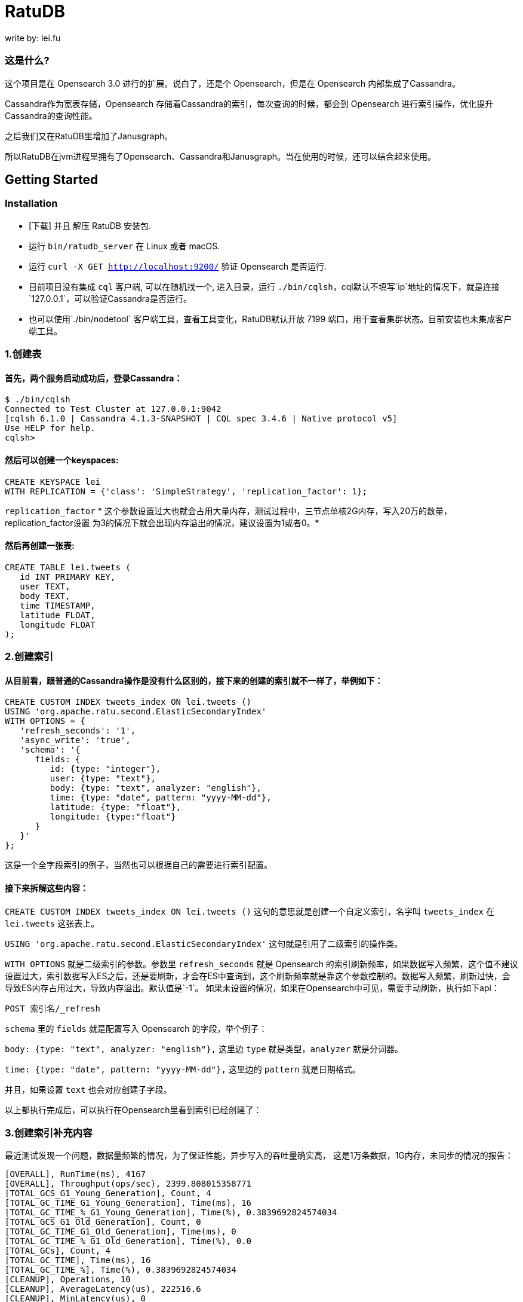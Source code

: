 = RatuDB

write by: lei.fu

=== 这是什么?

这个项目是在 Opensearch 3.0 进行的扩展。说白了，还是个 Opensearch，但是在 Opensearch 内部集成了Cassandra。

Cassandra作为宽表存储，Opensearch 存储着Cassandra的索引，每次查询的时候，都会到 Opensearch 进行索引操作，优化提升Cassandra的查询性能。

之后我们又在RatuDB里增加了Janusgraph。

所以RatuDB在jvm进程里拥有了Opensearch、Cassandra和Janusgraph。当在使用的时候，还可以结合起来使用。


== Getting Started

=== Installation

* [下载] 并且 解压 RatuDB 安装包.
* 运行 `bin/ratudb_server` 在 Linux 或者 macOS.
* 运行 `curl -X GET http://localhost:9200/` 验证 Opensearch 是否运行.
* 目前项目没有集成 `cql` 客户端, 可以在随机找一个, 进入目录，运行 `./bin/cqlsh`，cql默认不填写`ip`地址的情况下，就是连接`127.0.0.1`，可以验证Cassandra是否运行。
* 也可以使用`./bin/nodetool` 客户端工具，查看工具变化，RatuDB默认开放 7199 端口，用于查看集群状态。目前安装也未集成客户端工具。

=== 1.创建表

==== 首先，两个服务启动成功后，登录Cassandra：

----
$ ./bin/cqlsh
Connected to Test Cluster at 127.0.0.1:9042
[cqlsh 6.1.0 | Cassandra 4.1.3-SNAPSHOT | CQL spec 3.4.6 | Native protocol v5]
Use HELP for help.
cqlsh>
----

==== 然后可以创建一个keyspaces:

----
CREATE KEYSPACE lei
WITH REPLICATION = {'class': 'SimpleStrategy', 'replication_factor': 1};
----

`replication_factor` * 这个参数设置过大也就会占用大量内存，测试过程中，三节点单核2G内存，写入20万的数量，replication_factor设置 为3的情况下就会出现内存溢出的情况，建议设置为1或者0。*

==== 然后再创建一张表:

----
CREATE TABLE lei.tweets (
   id INT PRIMARY KEY,
   user TEXT,
   body TEXT,
   time TIMESTAMP,
   latitude FLOAT,
   longitude FLOAT
);
----

=== 2.创建索引

==== 从目前看，跟普通的Cassandra操作是没有什么区别的，接下来的创建的索引就不一样了，举例如下：

----
CREATE CUSTOM INDEX tweets_index ON lei.tweets ()
USING 'org.apache.ratu.second.ElasticSecondaryIndex'
WITH OPTIONS = {
   'refresh_seconds': '1',
   'async_write': 'true',
   'schema': '{
      fields: {
         id: {type: "integer"},
         user: {type: "text"},
         body: {type: "text", analyzer: "english"},
         time: {type: "date", pattern: "yyyy-MM-dd"},
         latitude: {type: "float"},
         longitude: {type:"float"}
      }
   }'
};
----

这是一个全字段索引的例子，当然也可以根据自己的需要进行索引配置。

==== 接下来拆解这些内容：

`CREATE CUSTOM INDEX tweets_index ON lei.tweets ()` 这句的意思就是创建一个自定义索引，名字叫 `tweets_index` 在 `lei.tweets` 这张表上。

`USING 'org.apache.ratu.second.ElasticSecondaryIndex'` 这句就是引用了二级索引的操作类。

`WITH OPTIONS` 就是二级索引的参数。参数里 `refresh_seconds` 就是 Opensearch 的索引刷新频率，如果数据写入频繁，这个值不建议设置过大，索引数据写入ES之后，还是要刷新，才会在ES中查询到，这个刷新频率就是靠这个参数控制的。数据写入频繁，刷新过快，会导致ES内存占用过大，导致内存溢出。默认值是`-1`。
如果未设置的情况，如果在Opensearch中可见，需要手动刷新，执行如下api：
----
POST 索引名/_refresh
----

`schema` 里的 `fields` 就是配置写入 Opensearch 的字段，举个例子：

`body: {type: "text", analyzer: "english"},` 这里边 `type` 就是类型，`analyzer` 就是分词器。

`time: {type: "date", pattern: "yyyy-MM-dd"},` 这里边的 `pattern` 就是日期格式。

并且，如果设置 `text` 也会对应创建子字段。

以上都执行完成后，可以执行在Opensearch里看到索引已经创建了：



=== 3.创建索引补充内容

最近测试发现一个问题，数据量频繁的情况，为了保证性能，异步写入的吞吐量确实高，
这是1万条数据，1G内存，未同步的情况的报告：
----
[OVERALL], RunTime(ms), 4167
[OVERALL], Throughput(ops/sec), 2399.808015358771
[TOTAL_GCS_G1_Young_Generation], Count, 4
[TOTAL_GC_TIME_G1_Young_Generation], Time(ms), 16
[TOTAL_GC_TIME_%_G1_Young_Generation], Time(%), 0.3839692824574034
[TOTAL_GCS_G1_Old_Generation], Count, 0
[TOTAL_GC_TIME_G1_Old_Generation], Time(ms), 0
[TOTAL_GC_TIME_%_G1_Old_Generation], Time(%), 0.0
[TOTAL_GCs], Count, 4
[TOTAL_GC_TIME], Time(ms), 16
[TOTAL_GC_TIME_%], Time(%), 0.3839692824574034
[CLEANUP], Operations, 10
[CLEANUP], AverageLatency(us), 222516.6
[CLEANUP], MinLatency(us), 0
[CLEANUP], MaxLatency(us), 2226175
[CLEANUP], 95thPercentileLatency(us), 2226175
[CLEANUP], 99thPercentileLatency(us), 2226175
[INSERT], Operations, 10000
[INSERT], AverageLatency(us), 1289.455
[INSERT], MinLatency(us), 401
[INSERT], MaxLatency(us), 47551
[INSERT], 95thPercentileLatency(us), 3957
[INSERT], 99thPercentileLatency(us), 5307
[INSERT], Return=OK, 10000
----

同步的情况：
----
[OVERALL], RunTime(ms), 4375
[OVERALL], Throughput(ops/sec), 2285.714285714286
[TOTAL_GCS_G1_Young_Generation], Count, 4
[TOTAL_GC_TIME_G1_Young_Generation], Time(ms), 15
[TOTAL_GC_TIME_%_G1_Young_Generation], Time(%), 0.34285714285714286
[TOTAL_GCS_G1_Old_Generation], Count, 0
[TOTAL_GC_TIME_G1_Old_Generation], Time(ms), 0
[TOTAL_GC_TIME_%_G1_Old_Generation], Time(%), 0.0
[TOTAL_GCs], Count, 4
[TOTAL_GC_TIME], Time(ms), 15
[TOTAL_GC_TIME_%], Time(%), 0.34285714285714286
[CLEANUP], Operations, 10
[CLEANUP], AverageLatency(us), 223336.7
[CLEANUP], MinLatency(us), 1
[CLEANUP], MaxLatency(us), 2234367
[CLEANUP], 95thPercentileLatency(us), 2234367
[CLEANUP], 99thPercentileLatency(us), 2234367
[INSERT], Operations, 10000
[INSERT], AverageLatency(us), 1575.29
[INSERT], MinLatency(us), 541
[INSERT], MaxLatency(us), 56607
[INSERT], 95thPercentileLatency(us), 3393
[INSERT], 99thPercentileLatency(us), 7135
[INSERT], Return=OK, 10000
----


基本上是差不多的性能了。

* 但是高频写入大数据量的情况，会触发ES的断路器异常，主要原因是，异步写入，任务是写入到一个 Queue，但是 Queue 的长度如果超限，将会导致`[parent] Data too large` 的异常，这就是触发了父级的断路器，ES为了防止内存溢出，专门的设置。

* 所以我在创建索引的时间了，增加了`async_write` 字段配置，默认是`false`，就是同步写入，同步写入可以保证稳定性。如果量不大，需要快速写入，并且频率也不高，可以设置为`true`，异步写入。

==== 创建索引例子：
----
CREATE CUSTOM INDEX usertable_index ON ycsb.usertable ()
USING 'org.apache.ratu.second.ElasticSecondaryIndex'
WITH OPTIONS = {
   'refresh_seconds': '120',
   'async_write': 'true',
   'schema': '{
      fields: {
         field0: {type: "text"},
         field1: {type: "text"},
         field2: {type: "text"},
         field3: {type: "text"},
         field4: {type: "text"},
         field5: {type: "text"},
         field6: {type: "text"},
         field7: {type: "text"},
         field8: {type: "text"},
         field9: {type: "text"}
      }
   }'
};
----

#如果是异步写入es，其实就是后台线程拉倒了es里边，es里边用一个queue存储，一个一个的进行处理。所以异步情况，要使用如下api观察是否写入成功:#
----
GET _cat/thread_pool?v
----
#如果queue里边的线程没有执行完毕，就执行其他操作，有可能出现异常。所以异步情况下建议还是要观察一下，es的写入情况。#


#还有就是`refresh_seconds`参数，如果未设置的情况下，默认是`-1`，为了保证性能，就不刷新可见，但是同样Opensearch在内存不足的情况会出现断路器的异常`[parent] Data too large` Opensearch的内用第一是不会自动扩容，尤其是JVM 堆，一开始都是在`jvm-options`文件里设置好的，一旦不够用，为了避免服务出现异常，就会对占用内存过大的线程进行限制。所以建议横向扩展，对Opensearch分配足够多的内存。#



=== 4.写入数据

==== 再写入几条数据试试,

----
INSERT INTO lei.tweets (id, user, body, time,latitude,longitude) VALUES (1, 'fu', 'abc', '2015-05-15',41.12,-71.34);

INSERT INTO lei.tweets (id, user, body, time,latitude,longitude) VALUES (2, 'fu', '123456', '2019-05-15',41.12,-71.34);

INSERT INTO lei.tweets (id, user, body, time,latitude,longitude) VALUES (3, 'lei', '123456', '2019-05-15',41.12,-71.34);
----



=== 5.查询

既然写入索引变化了，所以在Cassandra中查询数据，也需要一个新的表达式，才能进行二级索引的使用：

----
<!--range查询-->
SELECT * FROM lei.tweets WHERE expr(tweets_index, '{
   query: {type: "range", field: "time", gte: "2014-04-25", lte: "2015-05-21"}
}');
----

----
query:代表的就是普通查询
type:代表的就是DSL的查询函数
field: 代表的是要查询的字段
gte:  大于等于
lte:  小于等于
----

----
<!--match查询-->
SELECT * FROM lei.tweets WHERE expr(tweets_index, '{
   query: {type: "match", field: "user", query: "lei"}
}');
----

----
<!--match查询, value形式-->
SELECT * FROM lei.tweets WHERE expr(tweets_index, '{
   query: {type: "match", field: "user", value: "lei"}
}');
----

----
<!--match_phrase查询-->
SELECT * FROM lei.tweets WHERE expr(tweets_index, '{
   query: {type: "match_phrase", field: "user", query: "lei"}
}');
----

----
<!--match_phrase查询, value形式-->
SELECT * FROM lei.tweets WHERE expr(tweets_index, '{
   query: {type: "match_phrase", field: "user", value: "lei"}
}');
----

----
<!--term查询 -->
SELECT * FROM lei.tweets WHERE expr(tweets_index, '{
   query: {type: "term", field: "user", value: "lei"}
}');
----

这个查询与其他的查询的区别是多了 `refresh: true` ，这是将索引写入ES 之后，对ES里的数据进行强制刷新。如果数据写入频率不高，可以使用，频率过快，还多。不建议使用。

----
<!--强制刷新后，range查询-->
SELECT * FROM lei.tweets WHERE expr(tweets_index, '{
   query: {type: "range", field: "time", gte: "2014-04-25", lte: "2015-05-21"},
   refresh: true
}') limit 100;
----


=== 6.Cassandra 与 Opensearch 数据类型对应关系

在创建索引的时候，可以参考这张表

|===
|CQL 类型 |对应Java类型 | ES类型 | 描述

|ascii
|String
|text
|asii字符串

|bigint
|long
|long
|64位整数

|blob
|ByteBuffer/byte[]
|text
|二进制数组 存入ES后，继续解析回成字符串存储

|boolean
|Boolean
|boolean
|布尔

|decimal
|BigDecimal
|float
|高精度小数

|double
|double
|double
|64位浮点小数

|float
|float
|float
|32位浮点数

|inet
|String
| ip
|ipv4或ipv6协议的ip地址(ipv6 暂时没测试)

|int
|int
|integer
|32位浮点数


|text
|String
|text
|utf-8编码的字符串

|timestamp
|Date
|date
|日期 Opensearch 支持的日期，yyyy-MM-dd 或者  yyyy-MM-ddTHH:MM:SSZ ,代码内自动转换

|uuid
|UUID
|text
|UUID类型

|timeuuid
|UUID
|text
|时间相关的UUID

|varchar
|string
|text
|text的别名

|varint
|BigInteger
|text
|高精度整型

|duration
|String
|text
|以纳秒为单位的持续时间

|smallint
|Integer
|integer
|16位浮点数

|tinyint
|Integer
|integer
|8位浮点数

|list<T>
|String
|text
|存入到ES之后是array

|time
|long
|long
|纳秒级别的时间戳，格式 hh:mm:ss 的纳秒精准度，存入ES是64位整数

|set<T>
|Set<T>
|text
|存入到ES之后是array

|map<T,T>
|Map<T,T>
|nested
|复合结构，支持子查询
|===

== 构建源码

RatuDB 使用 https://gradle.org[Gradle] 构建系统.

Gradle 使用 `8.0.2` 版本，不建议升级 Gradle版本。

完成的发行版将输出到 `distributions/archives` 目录.

==== Fork并且克隆代码

拉取源代码，这样只是将RatuDB的代码拉取下来了，没有子项目Cassandra的代码。

----
git clone https://github.com/Ratu-Tech/RatuDB.git
----

项目里，Cassandra的源码作为项目的 `submodule` 所以拉取的时候需要递归拉取，可以执行下边的命令拉取代码：

----
git clone ssh://git@gitlab.ratu.ltd:30022/operation-ratudb/ratudb-opensearch.git --recursive
----

代码拉取完成之后，可以执行一下运行：

----
./gradlew run
----

如果配置了JDK11, 就可以运行RatuDB，就会拉取一下相关依赖的包，当然也可以直接在IDEA里边打开做同步。




===== 1. JDK
本机开发的时候，需要配置两个JDK，

----
export RUNTIME_JAVA_HOME="JDK14路径"
export CASSANDRA_USE_JDK11="jdk11路径"
export JAVA_HOME="JDK11路径"
----


RUNTIME_JAVA_HOME 是ES 的运行时JDK，CASSANDRA_USE_JDK11是Cassandra的运行时JDK。


===== 2. 构建
本身项目里，是导入了Cassandra的所有ant任务，而RatuDB启动后自动加载，Cassandra的api包。

所以在架构项目之前，建议先执行，Cassandra的api包的构建任务，当然，如果没有修改Cassandra，也可以直接使用，源码自带了一个成品包。

构建Cassandra的Api包：

----
./gradlew cassandra-mvn-install
----

这样就更新了Cassandra 的api包。

构建全平台包：

----
./gradlew assemble
----

这个命令不推荐使用，原因有两点：第一，需要连接Docker，如果Docker服务没启动，构建任务会产生失败。
再有就是很慢，所以还是构建需要的平台版本，比较好，可以执行如下命令：

====== 1.构建linux版本

----
./gradlew :distribution:archives:linux-tar:assemble
----



====== 2.构建mac版本

----
./gradlew :distribution:archives:darwin-tar:assemble
----


====== 3.构建windows版本

----
./gradlew :distribution:archives:windows-zip:assemble
----

这是指定了平台版本，如果想构建本机系统版本，还有一个命令，也可以使用：

----
./gradlew localDistro
----


=== 导入项目到 IntelliJ IDEA

RatuDB 使用JDK11,全局配置JDK11就可以了。

- 选择 **File > Open**
- 在随后的对话框中导航到根目录 `build.gradle` 文件
- 在随后的对话框中选择 **Open as Project**


== janusgraph 配置

=== 1.修改配置文件。
janusgraph 的配置文件，一共有gremlin-server-cql-opensearch.yaml、janusgraph-cql-opensearch.properties、janusgraph-inmemory.properties、janusgraph-log4j2-console.xml、janusgraph-log4j2-server.xml、remote.yaml，这几个文件。

==== 1.janusgraph-inmemory.properties文件。
这个文件最开始我认为是不需要的，但是RatuDB本身会同时启动Opensearch、Cassandra和janusgraph三个服务，而janusgraph会和另外两个服务建立连接，Opensearch还好，都是使用的RestAPI进行操作连接，而Cassandra的客户端，是开启socket连接。所以建立启动后，建立连接会很耗时。为了保证启动效率，所以保留了这个配置文件，在启动后，加载内存级别存储的janusgraph服务。

==== 2.gremlin-server-cql-opensearch.yaml
这是janusgraph的server配置文件，所有的配置都集中在这里。可以对照官网进行参数调整。需要注意 graphs 这个配置，这就是启动后新建一张图的配置，这里不建议修改，默认给的是上边内存加载新建的图。启动效率更高。

==== 3.janusgraph-cql-opensearch.properties
这是新建图时候服务存储的核心配置文件了，这里边有几个配置重点讲一下。
---
storage.backend=cql
---
这是janusgraph的存储指向配置，默认就cql，也就是存储在cassandra里边，平时不建议修改。当然如果希望RatuDB只是单纯作为一个gremlin的客户端使用，指向其他服务可以考虑调整。在下一个小版本中，我考虑想把这个配置拿掉，就是cql。

---
storage.hostname=127.0.0.1
---
这是存储的配置，默认启动是127.0.0.1。如果集群模式下，可以把集群内所有IP的地址填写上即可，用逗号分隔开，举例：storage.hostname=192.168.184.31，192.168.184.32，192.168.184.33


---
storage.cql.keyspace=ratudb
---
这是图数据存储到Cassandra里边之后的keyspace名字，现在默认是ratudb，可以根据情况调整。

---
storage.cql.local-datacenter=datacenter1
---
这是数据中心名称配置，这个在不复杂的网络环境里，建议和cassandra一致即可。默认datacenter1也是cassandra的默认配置。

重点讲一下索引到opensearch的三个配置：
----
index.[X].backend=opensearch
index.[X].hostname=127.0.0.1
index.[X].index-name=sanguosha
----

三个配置，第一个是索引指向opensearch，默认值即可。第二个索引存储的地址，如果集群模式下，可以把集群内所有IP的地址填写上即可，用逗号分隔开，举例：index.[X].hostname=192.168.184.31，192.168.184.32，192.168.184.33。第三个是索引别名，就是配置索引存储的索引名字。

重点说这个X，X位置默认是search，这时候，创建的索引名前缀是janusgraph。如果想修改掉，需要讲X修改为指定名字。并且三项要在同时的配置时候一致。再强调一遍，X位置的配置一定要一致。


==== 4.remote.yaml
这是远程集群连接的配置文件，目前看不调用也可以。暂时只是保留。

==== 5.janusgraph-log4j2-console.xml 和 janusgraph-log4j2-server.xml
这两个是日志配置文件。




=== 2.客户端使用。

ratudb_client 是新增的RatuDB的客户端工具。

==== 1.连接janusgraph，执行下面命令：
----
./bin/ratudb_client --graph
----

==== 2.连接Cassandra，执行下面命令：
----
./bin/ratudb_client 192.168.184.33
----

==== 3.新建图
----
graph = JanusGraphFactory.open('../config/janusgraph-cql-opensearch.properties');
----

janusgraph-cql-opensearch.properties 图的配置，配置信息如上面。一定注意路径，必须是*../config/janusgraph-cql-opensearch.properties*。




== 集群配置
*举例：*

=== 1.我准备了三个linux的虚拟机，分别为
----
192.168.184.31
192.168.184.32
192.168.184.33
----

#### JDK 只需要配置11 就可以了，linux环境不建议使用内置jdk，内置jdk使用的是 adoptopenjdk ，内置的是15的版本，但是Cassandra大量使用了反射，而这款jdk在测试过程中反射问题不少。所以linux环境不建议使用。

环境变量需要配置在`/etc/profile`里边，如下内容：
----
export JAVA_HOME=/home/elastic/jdk-11
export PATH=$JAVA_HOME/bin:$PATH
export CLASSPATH=.:$JAVA_HOME/lib/dt.jar:$JAVA_HOME/lib/tools.jar
----


=== 2.先打包liunx版本的发行包

执行：

----
./gradlew :distribution:archives:linux-tar:assemble
----


=== 3.将RatuDB的压缩包上传到三台机器里并解压

=== 4.接下来修改配置
RatuDB 现在只需要修改 `config` 目录下的 `cassandra.yaml`

需要配置的内容：
----
cluster_name: 'Ratu Cluster'
----
集群名字，这项配置，需要集群内所有机器都是相同的才可以。但是Cassandra有个特点，如果想要修改这个集群名字，需要在Cassandra基础元数据表里先进行修改，然后再修改配置。具体可以参考网上给的配置。所以最终结论就是，当配置好后，正常启动服务了，就不要修改这项值。

----
rpc_address: 192.168.184.31
----
通信地址，这个值配置上之后，es服务的`network.host` 也使用的是这个值。


----
listen_address: 192.168.184.31
----
监听地址。


----
- seeds: "192.168.184.31:7000,192.168.184.32:7000,192.168.184.33:7000"
----
集群节点配置。ES的 `discovery.seed_hosts` 和 `cluster.initial_master_nodes` 也使用这个配置，但是 `http.port` 和 `transport.port` 就没有灵活配置了，就是默认的 `9200` 和 `9300` 。


=== 5.数据中心和机架配置
还有一个配置在 `cassandra-rackdc.properties` 文件，这里边就配置了两个值：
----
dc=dc1
rack=rack1
----

`dc` 代表数据中心，`rack` 代表的是机架。
这两个值，对应Opensearch就是自定义属性，配置好就是这个样子：

这个值，预设过来，可以做冷热集群使用。


=== 6.修改数据存储目录
在cassandra.yaml文件内，通过更改`data_file_directories` 可以更改cassandra和es的存储路径，如果没有配置的情况下，默认存储在当前程序目录下的`data`目录下。


=== 7.启动集群
分别在三个节点启动服务,执行`./bin/ratudb_server`,如果想要用守护进程启动，可以加`-d`参数



